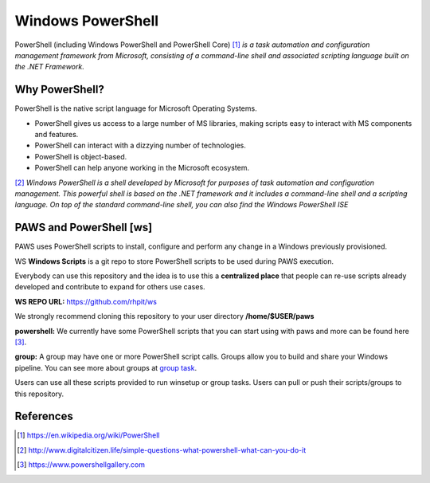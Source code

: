 Windows PowerShell
==================

PowerShell (including Windows PowerShell and PowerShell Core) [1]_ *is a task
automation and configuration management framework from Microsoft, consisting
of a command-line shell and associated scripting language built on the
.NET Framework.*

Why PowerShell?
---------------

PowerShell is the native script language for Microsoft Operating Systems.

* PowerShell gives us access to a large number of MS libraries, making scripts
  easy to interact with MS components and features.
* PowerShell can interact with a dizzying number of technologies.
* PowerShell is object-based.
* PowerShell can help anyone working in the Microsoft ecosystem.

[2]_ *Windows PowerShell is a shell developed by Microsoft for purposes of task
automation and configuration management. This powerful shell is based on the
.NET framework and it includes a command-line shell and a scripting language.
On top of the standard command-line shell, you can also find the Windows
PowerShell ISE*

.. _ws:

PAWS and PowerShell [ws]
------------------------

PAWS uses PowerShell scripts to install, configure and perform any change in a
Windows previously provisioned.

WS **Windows Scripts** is a git repo to store PowerShell scripts to be used
during PAWS execution.

Everybody can use this repository and the idea is to use this a
**centralized place** that people can re-use scripts already developed and
contribute to expand for others use cases.

**WS REPO URL:** https://github.com/rhpit/ws

We strongly recommend cloning this repository to your user directory 
**/home/$USER/paws**

**powershell:** We currently have some PowerShell scripts that you can
start using with paws and more can be found here [3]_.

**group:** A group may have one or more PowerShell script calls. Groups allow
you to build and share your Windows pipeline. You can see more about groups at
`group task <create_group.html>`_.

Users can use all these scripts provided to run winsetup or group tasks. Users
can pull or push their scripts/groups to this repository.


References
----------
.. [1] https://en.wikipedia.org/wiki/PowerShell

.. [2] http://www.digitalcitizen.life/simple-questions-what-powershell-what-can-you-do-it

.. [3] https://www.powershellgallery.com


